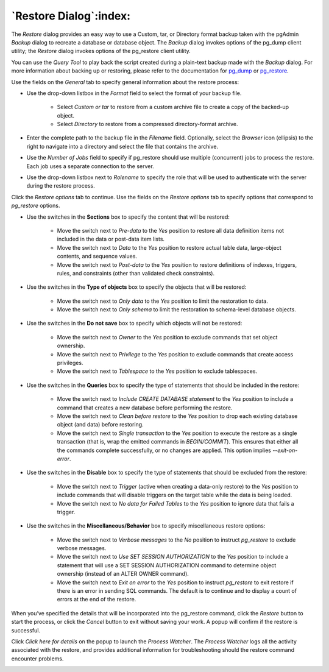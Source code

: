 .. _restore_dialog:

***********************
`Restore Dialog`:index:
***********************

The *Restore* dialog provides an easy way to use a Custom, tar, or Directory format backup taken with the pgAdmin *Backup* dialog to recreate a database or database object.  The *Backup* dialog invokes options of the pg_dump client utility; the *Restore* dialog invokes options of the pg_restore client utility.

You can use the *Query Tool* to play back the script created during a plain-text backup made with the *Backup* dialog.  For more information about backing up or restoring, please refer to the documentation for `pg_dump <https://www.postgresql.org/docs/9.5/static/app-pgdump.html>`_ or `pg_restore <https://www.postgresql.org/docs/9.5/static/app-pgrestore.html>`_.

.. image:: images/restore_general.png
    :alt: Restore dialog general tab

Use the fields on the *General* tab to specify general information about the restore process:

* Use the drop-down listbox in the *Format* field to select the format of your backup file.

   * Select *Custom or tar* to restore from a custom archive file to create a copy of the backed-up object.
   * Select *Directory* to restore from a compressed directory-format archive.

* Enter the complete path to the backup file in the *Filename* field.  Optionally, select the *Browser* icon (ellipsis) to the right to navigate into a directory and select the file that contains the archive.
* Use the *Number of Jobs* field to specify if pg_restore should use multiple (concurrent) jobs to process the restore.  Each job uses a separate connection to the server.
* Use the drop-down listbox next to *Rolename* to specify the role that will be used to authenticate with the server during the restore process.

Click the *Restore options* tab to continue. Use the fields on the *Restore options* tab to specify options that correspond to *pg_restore* options.

.. image:: images/restore_sections.png
    :alt: Restore dialog options section

* Use the switches in the **Sections** box to specify the content that will be restored:

   * Move the switch next to *Pre-data* to the *Yes* position to restore all data definition items not included in the data or post-data item lists.
   * Move the switch next to *Data* to the *Yes* position to restore actual table data, large-object contents, and sequence values.
   * Move the switch next to *Post-data* to the *Yes* position to restore definitions of indexes, triggers, rules, and constraints (other than validated check constraints).

.. image:: images/restore_objects.png
    :alt: Restore dialog sections section

* Use the switches in the **Type of objects** box to specify the objects that will be restored:

   * Move the switch next to *Only data* to the *Yes* position to limit the restoration to data.
   * Move the switch next to *Only schema* to limit the restoration to schema-level database objects.

.. image:: images/restore_do_not_save.png
    :alt: Restore dialog do not save section

* Use the switches in the **Do not save** box to specify which objects will not be restored:

   * Move the switch next to *Owner* to the *Yes* position to exclude commands that set object ownership.
   * Move the switch next to *Privilege* to the *Yes* position to exclude commands that create access privileges.
   * Move the switch next to *Tablespace* to the *Yes* position to exclude tablespaces.

.. image:: images/restore_queries.png
    :alt: Restore dialog queries section

* Use the switches in the **Queries** box to specify the type of statements that should be included in the restore:

   * Move the switch next to *Include CREATE DATABASE statement* to the *Yes* position to include a command that creates a new database before performing the restore.
   * Move the switch next to *Clean before restore* to the *Yes* position to drop each existing database object (and data) before restoring.
   * Move the switch next to *Single transaction* to the *Yes* position to execute the restore as a single transaction (that is, wrap the emitted commands in *BEGIN/COMMIT*). This ensures that either all the commands complete successfully, or no changes are applied. This option implies *--exit-on-error*.

.. image:: images/restore_disable.png
    :alt: Restore dialog disable section

* Use the switches in the **Disable** box to specify the type of statements that should be excluded from the restore:

   * Move the switch next to *Trigger* (active when creating a data-only restore) to the *Yes* position to include commands that will disable triggers on the target table while the data is being loaded.
   * Move the switch next to *No data for Failed Tables* to the *Yes* position to ignore data that fails a trigger.

.. image:: images/restore_miscellaneous.png
    :alt: Restore dialog miscellaneous section

* Use the switches in the **Miscellaneous/Behavior** box to specify miscellaneous restore options:

   * Move the switch next to *Verbose messages* to the *No* position to instruct *pg_restore* to exclude verbose messages.
   * Move the switch next to *Use SET SESSION AUTHORIZATION* to the *Yes* position to include a statement that will use a SET SESSION AUTHORIZATION command to determine object ownership (instead of an ALTER OWNER command).

   * Move the switch next to *Exit on error* to the *Yes* position to instruct *pg_restore* to exit restore if there is an error in sending SQL commands. The default is to continue and to display a count of errors at the end of the restore.

When you’ve specified the details that will be incorporated into the pg_restore command, click the *Restore* button to start the process, or click the *Cancel* button to exit without saving your work. A popup will confirm if the restore is successful.

.. image:: images/restore_messages.png
    :alt: Restore dialog notifications

Click *Click here for details* on the popup to launch the *Process Watcher*. The *Process Watcher* logs all the activity associated with the restore, and provides additional information for troubleshooting should the restore command encounter problems.

.. image:: images/restore_process_watcher.png
    :alt: Restore dialog process watcher
